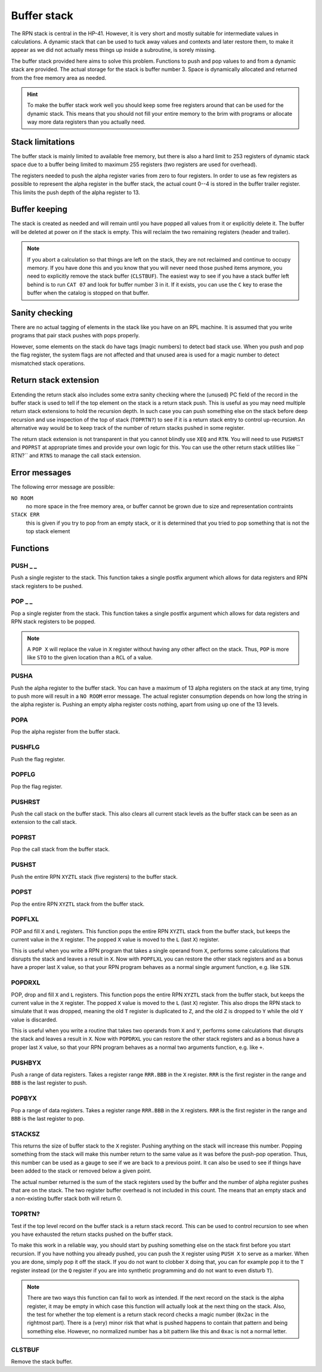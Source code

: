 .. index:: stack buffer, buffer stack
.. _stack:

************
Buffer stack
************

The RPN stack is central in the HP-41. However, it is very short and
mostly suitable for intermediate values in calculations. A dynamic
stack that can be used to tuck away values and contexts and later
restore them, to make it appear as we did not actually mess things up
inside a subroutine, is sorely missing.

The buffer stack provided here aims to solve this problem. Functions
to push and pop values to and from a dynamic stack are provided. The
actual storage for the stack is buffer number 3. Space is dynamically
allocated and returned from the free memory area as needed.


.. hint::

   To make the buffer stack work well you should keep some free
   registers around that can be used for the dynamic stack. This means
   that you should not fill your entire memory to the brim with
   programs or allocate way more data registers than you actually
   need.


Stack limitations
=================

The buffer stack is mainly limited to available free memory, but there
is also a hard limit to 253 registers of dynamic stack space due to a
buffer being limited to maximum 255 registers (two registers are used
for overhead).

The registers needed to push the alpha register varies from zero to
four registers. In order to use as few registers as possible to
represent the alpha register in the buffer stack, the actual count
0--4 is stored in the buffer trailer register. This limits the push
depth of the alpha register to 13.

Buffer keeping
==============

The stack is created as needed and will remain until you have popped
all  values from it or explicitly delete it. The buffer will be
deleted at power on if the stack is empty. This will reclaim the two
remaining registers (header and trailer).

.. note::

   If you abort a calculation so that things are left on the stack,
   they are not reclaimed and continue to occupy memory. If you have done
   this and you know that you will never need those pushed items anymore,
   you need to explicitly remove the stack buffer (``CLSTBUF``).
   The easiest way to see if you have a stack buffer left behind is to
   run ``CAT 07`` and look for buffer number 3 in it. If it exists,
   you can use the ``C`` key to erase the buffer when the catalog is
   stopped on that buffer.

Sanity checking
===============

There are no actual tagging of elements in the stack like you have on
an RPL machine. It is assumed that you write programs that pair stack
pushes with pops properly.

However, some elements on the stack do have tags (magic numbers) to
detect bad stack use. When you push and pop the flag register, the
system flags are not affected and that unused area is used for a magic
number to detect mismatched stack operations.

Return stack extension
======================

Extending the return stack also includes some extra sanity checking
where the (unused) PC field of the record in the buffer stack is used
to tell if the top element on the stack is a return stack push.
This is useful as you may need multiple return stack extensions to
hold the recursion depth.
In such case you can push something else on the stack before deep
recursion and use inspection of the top of stack (``TOPRTN?``) to see
if it is a return stack entry to control up-recursion. An alternative
way would be to keep track of the number of return stacks pushed in
some register.

The return stack extension is not transparent in that you cannot
blindly use ``XEQ`` and ``RTN``. You will need to use ``PUSHRST`` and
``POPRST`` at appropriate times and provide your own logic for
this. You can use the other return stack utilities like `` RTN?``
and ``RTNS`` to manage the call stack extension.

Error messages
==============

The following error message are possible:

``NO ROOM``
   no more space in the free memory area, or buffer cannot be grown
   due to size and representation contraints

``STACK ERR``
   this is given if you try to pop from an empty stack, or it is
   determined that you tried to pop something that is not the top
   stack element

Functions
=========

PUSH _ _
--------

.. index:: push; register

Push a single register to the stack. This function takes a single
postfix argument which allows for data registers and RPN stack
registers to be pushed.

POP _ _
-------

.. index:: pop; register

Pop a single register from the stack. This function takes a single
postfix argument which allows for data registers and RPN stack
registers to be popped.

.. note::

   A ``POP X`` will replace the value in ``X`` register without
   having any other affect on the stack. Thus, ``POP`` is more like
   ``STO`` to the given location than a ``RCL`` of a value.

PUSHA
-----

.. index:: push; alpha register

Push the alpha register to the buffer stack. You can have a maximum of
13 alpha registers on the stack at any time, trying to push more will
result in a ``NO ROOM`` error message. The actual register consumption
depends on how long the string in the alpha register is. Pushing an
empty alpha register costs nothing, apart from using up one of the 13
levels.

POPA
----

.. index:: pop; alpha register

Pop the alpha register from the buffer stack.

PUSHFLG
-------

.. index:: push; flags

Push the flag register.

POPFLG
------

.. index:: pop; flags

Pop the flag register.

PUSHRST
-------

.. index:: push; return stack

Push the call stack on the buffer stack. This also clears all
current stack levels as the  buffer stack can be seen as an extension
to the call stack.

POPRST
------

.. index:: pop; return stack

Pop the call stack from the buffer stack.

PUSHST
------

.. index:: push; RPN stack

Push the entire RPN ``XYZTL`` stack (five registers) to the buffer
stack.

POPST
-----

.. index:: pop; RPN stack

Pop the entire RPN ``XYZTL`` stack from the buffer
stack.

POPFLXL
-------

.. index:: pop; RPN stack

POP and fill ``X`` and ``L`` registers. This function pops the entire
RPN ``XYZTL`` stack from the buffer stack, but keeps the current value
in the ``X`` register. The popped ``X`` value is moved to the ``L``
(last ``X``) register.

This is useful when you write a RPN program that takes a single operand
from ``X``, performs some calculations that disrupts the stack and
leaves a result in ``X``. Now with ``POPFLXL`` you can restore the
other stack registers and as a bonus have a proper last ``X`` value, so
that your RPN program behaves as a normal single argument function,
e.g. like ``SIN``.

POPDRXL
-------

.. index:: pop; RPN stack

POP, drop and fill ``X`` and ``L`` registers. This function pops the
entire RPN ``XYZTL`` stack from the buffer stack, but keeps the
current value in the ``X`` register. The popped ``X`` value is moved
to the ``L`` (last ``X``) register. This also drops the RPN stack to
simulate that it was dropped, meaning the old ``T`` register is
duplicated to ``Z``, and the old ``Z`` is dropped to ``Y`` while the
old ``Y`` value is discarded.

This is useful when you write a routine that takes two operands from
``X`` and ``Y``, performs some calculations that disrupts the stack
and leaves a result in ``X``. Now with ``POPDRXL`` you can restore the
other stack registers and as a bonus have a proper
last ``X`` value, so that your RPN program behaves as a normal two
arguments function, e.g. like ``+``.

PUSHBYX
-------

.. index:: push; data registers

Push a range of data registers. Takes a register range ``RRR.BBB``
in the ``X`` register. ``RRR`` is the first register in the range and
``BBB`` is the last register to push.

POPBYX
-------

.. index:: pop; data registers

Pop a range of data registers. Takes a register range ``RRR.BBB``
in the ``X`` registers. ``RRR`` is the first register in the range and
``BBB`` is the last register to pop.

STACKSZ
-------

.. index:: buffer stack; depth, stack buffer; depth

This returns the size of buffer stack to the ``X`` register. Pushing
anything on the stack will increase this number. Popping something
from the stack will make this number return to the same value as it was
before the push-pop operation.
Thus, this number can be used as a gauge to see if we are back
to a previous point. It can also be used to see if things have been
added to the stack or removed below a given point.

The actual number returned is the sum of the stack registers used by
the buffer and the number of alpha register pushes that are on the
stack. The two register buffer overhead is not included in this
count. The means that an empty stack and a non-existing buffer stack
both will return 0.

TOPRTN?
-------

Test if the top level record on the buffer stack is a return stack
record. This can be used to control recursion to see when you have
exhausted the return stacks pushed on the buffer stack.

To make this work in a reliable way, you should start by pushing
something else on the stack first before you start recursion. If you
have nothing you already pushed, you can push the ``X`` register using
``PUSH X`` to serve as a marker. When you are done, simply pop it off
the stack. If you do not want to clobber ``X`` doing that, you can for
example pop it to the ``T`` register instead (or the ``Q`` register if
you are into synthetic programming and do not want to even disturb
``T``).

.. note::

   There are two ways this function can fail to work as intended. If
   the next record on the stack is the alpha register, it may be empty
   in which case this function will actually look at the next thing
   on the stack. Also, the test for whether the top element is a
   return stack record checks a magic number (``0x2ac`` in the
   rightmost part). There is a (very) minor risk that what is pushed
   happens to contain that pattern and being something else. However,
   no normalized number has a bit pattern like this and ``0xac`` is not a
   normal letter.

CLSTBUF
-------

Remove the stack buffer.
